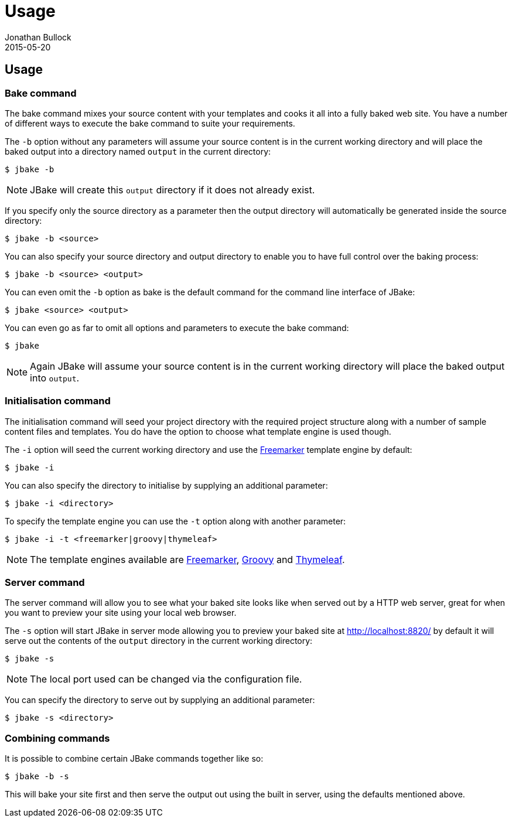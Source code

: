= Usage
Jonathan Bullock
2015-05-20
:jbake-type: page
:jbake-tags: documentation
:jbake-status: published
:idprefix:

== Usage

=== Bake command

The bake command mixes your source content with your templates and cooks it all into a fully baked web site. You have a number of different ways to execute the bake 
command to suite your requirements.

The `-b` option without any parameters will assume your source content is in the current working directory and will place the baked output into a directory named `output` 
in the current directory:

----
$ jbake -b
----

NOTE: JBake will create this `output` directory if it does not already exist.

If you specify only the source directory as a parameter then the output directory will automatically be generated inside the source directory:

----
$ jbake -b <source>
----

You can also specify your source directory and output directory to enable you to have full control over the baking process:

----
$ jbake -b <source> <output>
----

You can even omit the `-b` option as bake is the default command for the command line interface of JBake:

----
$ jbake <source> <output>
----

You can even go as far to omit all options and parameters to execute the bake command:

----
$ jbake
----

NOTE: Again JBake will assume your source content is in the current working directory will place the baked output into `output`.

=== Initialisation command

The initialisation command will seed your project directory with the required project structure along with a number of sample content files and templates. You do have the 
option to choose what template engine is used though.

The `-i` option will seed the current working directory and use the http://freemarker.org[Freemarker] template engine by default:

----
$ jbake -i
----

You can also specify the directory to initialise by supplying an additional parameter:

----
$ jbake -i <directory>
----

To specify the template engine you can use the `-t` option along with another parameter:

----
$ jbake -i -t <freemarker|groovy|thymeleaf>
----

NOTE: The template engines available are http://freemarker.org[Freemarker], http://www.groovy-lang.org/[Groovy] and http://www.thymeleaf.org/[Thymeleaf].

=== Server command

The server command will allow you to see what your baked site looks like when served out by a HTTP web server, great for when you want to preview your site using 
your local web browser.

The `-s` option will start JBake in server mode allowing you to preview your baked site at http://localhost:8820/ by default it will serve out the contents of the 
`output` directory in the current working directory:

----
$ jbake -s
----

NOTE: The local port used can be changed via the configuration file.

You can specify the directory to serve out by supplying an additional parameter:

----
$ jbake -s <directory>
----

=== Combining commands

It is possible to combine certain JBake commands together like so:

----
$ jbake -b -s
----

This will bake your site first and then serve the output out using the built in server, using the defaults mentioned above.